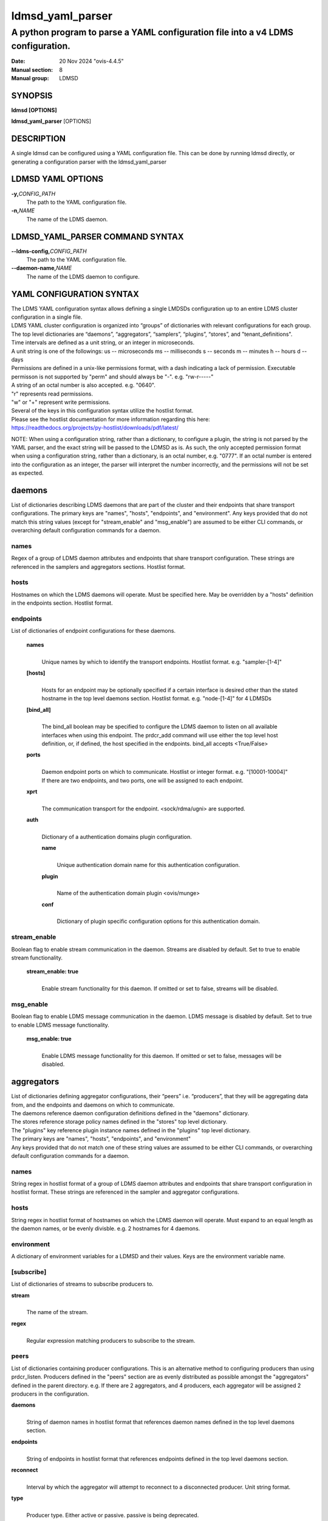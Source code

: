 .. _ldmsd_yaml_parser:

=================
ldmsd_yaml_parser
=================

---------------------------------------------------------------------------------
A python program to parse a YAML configuration file into a v4 LDMS configuration.
---------------------------------------------------------------------------------

:Date: 20 Nov 2024 "ovis-4.4.5"
:Manual section: 8
:Manual group: LDMSD


SYNOPSIS
========

**ldmsd [OPTIONS]**

**ldmsd_yaml_parser** [OPTIONS]

DESCRIPTION
===========

A single ldmsd can be configured using a YAML configuration file. This
can be done by running ldmsd directly, or generating a configuration
parser with the ldmsd_yaml_parser

LDMSD YAML OPTIONS
==================

**-y,**\ *CONFIG_PATH*
   The path to the YAML configuration file.

**-n,**\ *NAME*
   The name of the LDMS daemon.

LDMSD_YAML_PARSER COMMAND SYNTAX
================================

**--ldms-config,**\ *CONFIG_PATH*
   The path to the YAML configuration file.

**--daemon-name,**\ *NAME*
   The name of the LDMS daemon to configure.

YAML CONFIGURATION SYNTAX
=========================

| The LDMS YAML configuration syntax allows defining a single LMDSDs
  configuration up to an entire LDMS cluster configuration in a single
  file.
| LDMS YAML cluster configuration is organized into “groups” of
  dictionaries with relevant configurations for each group. The top
  level dictionaries are “daemons”, “aggregators”, “samplers”,
  “plugins”, “stores”, and "tenant_definitions".
| Time intervals are defined as a unit string, or an integer in
  microseconds.
| A unit string is one of the followings: us -- microseconds ms --
  milliseconds s -- seconds m -- minutes h -- hours d -- days

| Permissions are defined in a unix-like permissions format, with a dash
  indicating a lack of permission. Executable permisson is not supported
  by "perm" and should always be "-". e.g. "rw-r-----"
| A string of an octal number is also accepted. e.g. "0640".
| "r" represents read permissions.
| "w" or "+" represent write permissions.

| Several of the keys in this configuration syntax utilize the hostlist
  format.
| Please see the hostlist documentation for more information regarding
  this here:
| https://readthedocs.org/projects/py-hostlist/downloads/pdf/latest/

NOTE: When using a configuration string, rather than a dictionary, to
configure a plugin, the string is not parsed by the YAML parser, and the
exact string will be passed to the LDMSD as is. As such, the only
accepted permission format when using a configuration string, rather
than a dictionary, is an octal number, e.g. "0777". If an octal number
is entered into the configuration as an integer, the parser will
interpret the number incorrectly, and the permissions will not be set as
expected.

daemons
=======

List of dictionaries describing LDMS daemons that are part of the cluster and
their endpoints that share transport configurations. The primary keys are
"names", "hosts", "endpoints", and "environment". Any keys provided that do not
match this string values (except for "stream_enable" and "msg_enable") are
assumed to be either CLI commands, or overarching default configuration
commands for a daemon.

names
-----

Regex of a group of LDMS daemon attributes and endpoints that share
transport configuration. These strings are referenced in the samplers
and aggregators sections. Hostlist format.

hosts
-----

Hostnames on which the LDMS daemons will operate. Must be specified
here. May be overridden by a "hosts" definition in the endpoints
section. Hostlist format.

endpoints
---------

List of dictionaries of endpoint configurations for these daemons.

   **names**
      |
      | Unique names by which to identify the transport endpoints.
        Hostlist format. e.g. "sampler-[1-4]"

   **[hosts]**
      |
      | Hosts for an endpoint may be optionally specified if a certain
        interface is desired other than the stated hostname in the top
        level daemons section. Hostlist format. e.g. "node-[1-4]" for 4
        LDMSDs

   **[bind_all]**
      |
      | The bind_all boolean may be specified to configure the LDMS
        daemon to listen on all available interfaces when using this
        endpoint. The prdcr_add command will use either the top level
        host definition, or, if defined, the host specified in the
        endpoints. bind_all accepts <True/False>

   **ports**
      |
      | Daemon endpoint ports on which to communicate. Hostlist or
        integer format. e.g. "[10001-10004]"
      | If there are two endpoints, and two ports, one will be assigned
        to each endpoint.

   **xprt**
      |
      | The communication transport for the endpoint. <sock/rdma/ugni>
        are supported.

   **auth**
      |
      | Dictionary of a authentication domains plugin configuration.

      **name**
         |
         | Unique authentication domain name for this authentication
           configuration.

      **plugin**
         |
         | Name of the authentication domain plugin <ovis/munge>

      **conf**
         |
         | Dictionary of plugin specific configuration options for this
           authentication domain.

stream_enable
-----------

Boolean flag to enable stream communication in the daemon. Streams are disabled
by default. Set to true to enable stream functionality.

   **stream_enable: true**
      |
      | Enable stream functionality for this daemon. If omitted or set to
        false, streams will be disabled.

msg_enable
-----------

Boolean flag to enable LDMS message communication in the daemon. LDMS message
is disabled by default. Set to true to enable LDMS message functionality.

   **msg_enable: true**
      |
      | Enable LDMS message functionality for this daemon. If omitted or set to
        false, messages will be disabled.

aggregators
===========

| List of dictionaries defining aggregator configurations, their “peers”
  i.e. “producers”, that they will be aggregating data from, and the
  endpoints and daemons on which to communicate.
| The daemons reference daemon configuration definitions defined in the
  "daemons" dictionary.
| The stores reference storage policy names defined in the "stores" top
  level dictionary.
| The "plugins" key reference plugin instance names defined in the
  "plugins" top level dictionary.
| The primary keys are "names", "hosts", "endpoints", and "environment"
| Any keys provided that do not match one of these string values are
  assumed to be either CLI commands, or overarching default
  configuration commands for a daemon.

names
-----

String regex in hostlist format of a group of LDMS daemon attributes and
endpoints that share transport configuration in hostlist format. These
strings are referenced in the sampler and aggregator configurations.

hosts
-----

String regex in hostlist format of hostnames on which the LDMS daemon
will operate. Must expand to an equal length as the daemon names, or be
evenly divisble. e.g. 2 hostnames for 4 daemons.

environment
-----------

A dictionary of environment variables for a LDMSD and their values. Keys
are the environment variable name.

[subscribe]
-----------

List of dictionaries of streams to subscribe producers to.

**stream**
   |
   | The name of the stream.

**regex**
   |
   | Regular expression matching producers to subscribe to the stream.

peers
-----

List of dictionaries containing producer configurations. This is an
alternative method to configuring producers than using prdcr_listen.
Producers defined in the "peers" section are as evenly distributed as
possible amongst the "aggregators" defined in the parent directory. e.g.
If there are 2 aggregators, and 4 producers, each aggregator will be
assigned 2 producers in the configuration.

**daemons**
   |
   | String of daemon names in hostlist format that references daemon
     names defined in the top level daemons section.

**endpoints**
   |
   | String of endpoints in hostlist format that references endpoints
     defined in the top level daemons section.

**reconnect**
   |
   | Interval by which the aggregator will attempt to reconnect to a
     disconnected producer. Unit string format.

**type**
   |
   | Producer type. Either active or passive. passive is being
     deprecated.

**[rail]**
   |
   | The number of rail endpoints for the producer (default is 1).

**[quota]**
   |
   | The receive quota the ldmsd being configured advertises to the
     producer (default value from ldmsd --quota). This limits how much
     outstanding data the ldmsd holds for a producer.

**[rx_rate]**
   |
   | The receieve rate limit in bytes/second for this connection. The
     default is -1 (unlimited).

**[perm]**
   |
   | The permissions to modify the producer in the future. String of
     octal number or unix-like permissions format. e.g. "rw-r--r--"

**[cache_ip]**
   |
   | True/False boolean. True will cache the IP address after the first
     successful resolution (default). False will resolve the hostname at
     prdcr_add and at every connection attempt.

**updaters**
   |
   | List of dictionaries of updater policy configurations.

   **mode**
      |
      | Updater mode. Accepted strings are <pull|push|onchange|auto>
        "onchange" means the Updater will get an update whenever the set
        source ends a transaction or pushes the update. "push" means the
        Updater will receive an update only when the set source pushes
        the update.

   The sets with no hints will not be updated. "pull" means the updater
   will schedule the set updates according to the given interval

   **interval**
      |
      | The update/collect interval at which to update the producer.
        Unit string format.

   **[offset]**
      |
      | Offset for synchronized aggregation. Optional. Unit string
        format.

   **[perm]**
      |
      | The permissions that allow modification of an updater in the
        future. String of octal number or unix-like permissions format.
        e.g. "rw-r--r--"

   **[producers]**
      |
      | Optional regular expression matching zero or more producers to
        add to this updater. If omitted, all producers in the parent
        dictionary will be added to this updater.

   **[sets]**
      |
      | Optional list of dictionaries containing regular expressions
        that match either a schema instance name or a metric set
        instance name. If omitted, all sets belonging to producers added
        to this updater will be added to this updater.

      **regex**
         |
         | Regular expression to either match instance names or schemas
           to apply this updater policy too.

      **field**
         |
         | Field to use when matching the regular expression.
           <schema|inst>. schema matches a schema instance name, and
           inst matches a metric set instance name.

prdcr_listen
------------

An optional alternative configuration for how your aggregators will add
producers that is used in conjunction with the top level samplers
"advertise" key. When utilizing producer listen, the aggregator will
listen until a connection is established by a sampler. When using this
configuration, the aggregators configuration information is provided in
the samplers section under the key "advertisers".

   **name**
      |
      | String name for the producer listener - does not need to be
        unique across aggregators.

   **[regex]**
      |
      | A regular expression matching hostnames in advertisements to add
        as a producer.

   **[ip]**
      |
      | An IP masks to filter advertisements using the source IP.

   **[disable_start]**
      |
      | Informs the ldmsd not to start producers.

   **[quota]**
      |
      | Controls the amount of data that can be received on connecting from
        advertising peers. Functions like the quota parameter in the peers
        section. If not specified, the default value is used. If neither values
        are set, there is no limit on receive quota.

   **[rx_rate]**
      |
      | Controls the rate of data received (in bytes/second) on connections
        from advertising peers. Functions like the rx_rate parameter in the peers
        section. Unlike quota which limits total received data, rx_rate limits
        the data flow per second. If not specified, the receive rate is
        unlimited.

   **[type]**
      |
      | Type of advertised producers. Default is passive.
        - passive: aggregator uses connections from advertising peers to
          receive data from the peers

        - active: upon receiving an advertisement, aggregator initiates a
          separate connection back to the advertising peer. Requires
          advertiser_xprt, advertiser_port, reconnect parameters, and
          authentication domain if it is used. Rails can be given to set the
          rail size of the advertised producers.

   **[advertiser_port]**
      |
      | Port number of the advertising peer to connect to. Required when type=active

   **[advertiser_xprt]**
      |
      | Transport type to use when connecting to advertising peers. Required when type=active

   **[advertiser_auth]**
      |
      | Authentication domain for connections to advertising peers. Used only when type=active

   **[reconnect]**
      |
      | Reconnection Interval. Required when type=active

   **updaters**
      |
      | List of dictionaries containing updater policies for the
        producers that ultimately connect to the producer listener.

      **mode**
         |
         | Updater mode. Accepted strings are <pull|push|onchange|auto>
           "onchange" means the Updater will get an update whenever the
           set source ends a transaction or pushes the update. "push"
           means the Updater will receive an update only when the set
           source pushes the update.

      The sets with no hints will not be updated. "pull" means the
      updater will schedule the set updates according to the given
      interval and offset values.

      **interval**
         |
         | The update/collect interval at which to update the producer.
           Unit string format.

      **[offset]**
         |
         | Offset for synchronized aggregation. Optional. Unit string
           format.

      **[perm]**
         |
         | The permissions to modify the producer in the future. String
           of octal number or unix-like permissions format. e.g.
           "rw-r--r--"

      **[producers]**
         |
         | Optional regular expression matching zero or more producers
           to add to this updater. If omitted, all producers in the
           parent dictionary will be added to this updater.

      **[sets]**
         |
         | List of dictionaries containing regular expressions that
           match either a schema instance name or a metric set instance
           name.

         **regex**
            |
            | Regular expression to either match instance names or
              schemas to apply this updater policy too.

         **field**
            |
            | Field to use when matching the regular expression.
              <schema|inst>. schema matches a schema instance name, and
              inst matches a metric set instance name.

samplers
========

List of dictionaries defining sampler configurations and the LDMS
daemons to apply them to. The daemons reference daemons defined in the
top level "daemons" dictionary. Plugins reference instance names of
plugins defined in the "plugins" top level dictionary.

**daemons**
   |
   | String of daemon names in hostlist format that references daemon
     names defined in the top level daemons section.

**plugins**
   |
   | List of strings of plugin instance names to load that reference
     plugin instance names defined in the top level plugins section.
     String format.

**[advertise]**
   |
   | Alternative configuration to the aggregators "peers" where the
     sampler initiates a connection to the aggregator. The producer
     listener for an advertiser is defined in the top level aggregators
     section.

   **names**
      |
      | String of daemon names in hostlist format to advertise the
        samplers as.

   **hosts**
      |
      | String of daemon hosts in hostlist format, that references
        daemon names defined in the top level "daemons" section, for the
        samplers to advertise to

   **port**
      |
      | String of port(s) in hostlist format of the aggregator daemons
        that the sampler daemons will attempt to connect to.

   **reconnect**
      |
      | The interval at which the sampler will attempt to reconnect to a
        disconnected advertiser. Float followed by a unit string.

   **[rail]**
      |
      | The number of rail endpoints for the producer (default is 1).

   **[quota]**
      |
      | The send quota this ldmsd advertises to the producer. This
        limits how much outstanding data this ldmsd holds for the
        aggregator. This ldmsd will drop messages when it does not have
        enough send quota.

   **[rx_rate]**
      |
      | The receieve rate limit in bytes/second for this connection. The
        default is -1 (unlimited).

   **[perm]**
      |
      | The permissions in order to modify the advertiser in the future.
        String of octal number or unix-like permissions format. e.g.
        "rw-r--r--"

   **[auth]**
      |
      | Dictionary of a authentication domains plugin configuration.

      **name**
         |
         | Unique authentication domain name for this authentication
           configuration.

      **plugin**
         |
         | Name of the authentication domain plugin <ovis/munge>

      **[conf]**
         |
         | Optional dictionary of plugin specific configuration options
           for this authentication domain.

         **["path"**:**/opt/ovis/secret.conf**]

stores
======

Dictionary of storage policies and their configuration information with
each key being a storage policy name.

**container**
   |
   | File path of the database container.

**[schema]**
   |
   | Name of the metric set schema. This is a required argument unless
     decomposition is specified. May not be used in conjunction with
     "regex".

**plugin**
   |
   | Name of a storage plugin that matches a key of a plugin defined in
     the top level plugins section.

**[perm]**
   |
   | The permissions of who can modify the storage plugin in the future.
     String of octal number or unix-like permissions format. e.g.
     "rw-r--r--"

**[decomposition]**
   |
   | Path to a decomposition configuration file.

**[regex]**
   |
   | A regular expression matching the schema set names to apply the
     decomposition file to. May not be used in conjunction with
     "schema".

**[flush]**
   |
   | Optional interval of time that directs flushing of the store to the
     database.

Tenant definitions
==================

Dictionary of tenant definitions and the attributes constructing the definitions
with each key being a tenant definition name.

   **metrics**
      |
      | A list of attribute names that will construct the tenant definitions, e.g., [job_id, task_id].


plugins
=======

Dictionary of plugins and their configuration information with each key
being a plugin instance name.

   **name**
      |
      | The name of a plugin to load. e.g. meminfo

   **interval**
      |
      | The interval at which to sample data.

   **[offset]**
      |
      | Offset (shift) from the sample mark in the same format as
        intervals. Offset can be positive or negative with magnitude up
        to 1/2 the sample interval. The default offset is 0. Collection
        is always synchronous.

   **config**
      |
      | A list of dictionaries (or strings) containing plugin configuration options.
        Each dictionary in the list yields a "config" command call, and in
        this fashion the YAML configuration list mimics running multiple
        "config" statements in a conventional v4 configuration file.
        Each string in the list is also a config command call, but the
        content will be passed as a LDMSD request as is, with no parsing or
        checking done by the YAML parser.

      | NOTE: When using a configuration string, rather than a
        dictionary, the only accepted permission format
        is a quoted octal number with a leading 0, e.g. "0777". If an octal
        number is entered as an integer, the
        parser will interpret the number incorrectly, and the permissions
        will not be set as expected.

      | NOTE: When using a dictionary, special handling of values is as
        follows: Entries without a value and entries with an explicit null
        value are transformed into keyword parameters of the v4 configuration
        language. Entries with the empty value (a: "") become attribute/value
        pairs with no value string (a= ). Entries with an array value (a: [1, 2])
        become multiple attribute value pairs (a=1 a=2).

      | NOTE: If a config dictionary key is repeated, the behavior is undefined.
        More specifically, either the first or last value read from
        the dictionary is retained or an error is reported.

      Any plugin-specific configuration options not listed below will be
      included in the configuration.

         **schema**
            |
            | Name of the metric set to use.

         **[perm]**
            |
            | Access permissions for the metric set within the
              container. A string of octal number or unix-like permissions
              format. e.g. "rw-r--r--" or "0644", but not a bare number.

         **[component_id]**
            |
            | Unique ID of the component being monitored. If configuring
              an entire cluster, it's advised to set this to reference
              an environment variable on the system.

         **[producer]**
            |
            | Producer name must be unique in an aggregator. It is
              independent of any attributes specified for the metric
              sets or hosts. A producer name will be generated by the
              yaml using the hostname of the sampler and the plugin
              instance name if one is not specified.
              <hostname>/<plugin_name>

         **[tenant]**
            |
            | Tenant definition name that is a reference of a definition
              specifying in the 'tenant_definitions' top-level dictionary.
